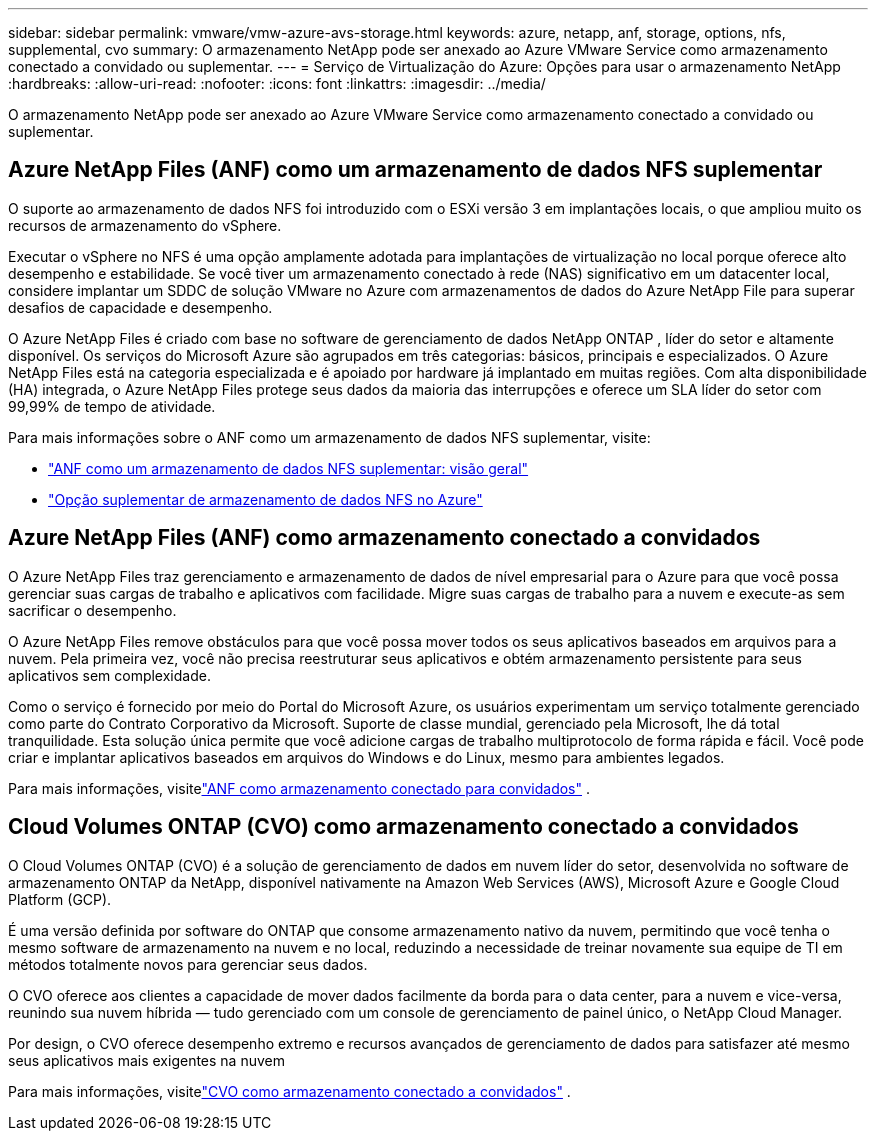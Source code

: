 ---
sidebar: sidebar 
permalink: vmware/vmw-azure-avs-storage.html 
keywords: azure, netapp, anf, storage, options, nfs, supplemental, cvo 
summary: O armazenamento NetApp pode ser anexado ao Azure VMware Service como armazenamento conectado a convidado ou suplementar. 
---
= Serviço de Virtualização do Azure: Opções para usar o armazenamento NetApp
:hardbreaks:
:allow-uri-read: 
:nofooter: 
:icons: font
:linkattrs: 
:imagesdir: ../media/


[role="lead"]
O armazenamento NetApp pode ser anexado ao Azure VMware Service como armazenamento conectado a convidado ou suplementar.



== Azure NetApp Files (ANF) como um armazenamento de dados NFS suplementar

O suporte ao armazenamento de dados NFS foi introduzido com o ESXi versão 3 em implantações locais, o que ampliou muito os recursos de armazenamento do vSphere.

Executar o vSphere no NFS é uma opção amplamente adotada para implantações de virtualização no local porque oferece alto desempenho e estabilidade.  Se você tiver um armazenamento conectado à rede (NAS) significativo em um datacenter local, considere implantar um SDDC de solução VMware no Azure com armazenamentos de dados do Azure NetApp File para superar desafios de capacidade e desempenho.

O Azure NetApp Files é criado com base no software de gerenciamento de dados NetApp ONTAP , líder do setor e altamente disponível.  Os serviços do Microsoft Azure são agrupados em três categorias: básicos, principais e especializados.  O Azure NetApp Files está na categoria especializada e é apoiado por hardware já implantado em muitas regiões.  Com alta disponibilidade (HA) integrada, o Azure NetApp Files protege seus dados da maioria das interrupções e oferece um SLA líder do setor com 99,99% de tempo de atividade.

Para mais informações sobre o ANF como um armazenamento de dados NFS suplementar, visite:

* link:vmw-azure-avs-nfs-ds-overview.html["ANF como um armazenamento de dados NFS suplementar: visão geral"]
* link:vmw-azure-avs-nfs-ds-config.html["Opção suplementar de armazenamento de dados NFS no Azure"]




== Azure NetApp Files (ANF) como armazenamento conectado a convidados

O Azure NetApp Files traz gerenciamento e armazenamento de dados de nível empresarial para o Azure para que você possa gerenciar suas cargas de trabalho e aplicativos com facilidade.  Migre suas cargas de trabalho para a nuvem e execute-as sem sacrificar o desempenho.

O Azure NetApp Files remove obstáculos para que você possa mover todos os seus aplicativos baseados em arquivos para a nuvem.  Pela primeira vez, você não precisa reestruturar seus aplicativos e obtém armazenamento persistente para seus aplicativos sem complexidade.

Como o serviço é fornecido por meio do Portal do Microsoft Azure, os usuários experimentam um serviço totalmente gerenciado como parte do Contrato Corporativo da Microsoft.  Suporte de classe mundial, gerenciado pela Microsoft, lhe dá total tranquilidade.  Esta solução única permite que você adicione cargas de trabalho multiprotocolo de forma rápida e fácil. Você pode criar e implantar aplicativos baseados em arquivos do Windows e do Linux, mesmo para ambientes legados.

Para mais informações, visitelink:vmw-azure-avs-guest-storage.html#anf["ANF como armazenamento conectado para convidados"] .



== Cloud Volumes ONTAP (CVO) como armazenamento conectado a convidados

O Cloud Volumes ONTAP (CVO) é a solução de gerenciamento de dados em nuvem líder do setor, desenvolvida no software de armazenamento ONTAP da NetApp, disponível nativamente na Amazon Web Services (AWS), Microsoft Azure e Google Cloud Platform (GCP).

É uma versão definida por software do ONTAP que consome armazenamento nativo da nuvem, permitindo que você tenha o mesmo software de armazenamento na nuvem e no local, reduzindo a necessidade de treinar novamente sua equipe de TI em métodos totalmente novos para gerenciar seus dados.

O CVO oferece aos clientes a capacidade de mover dados facilmente da borda para o data center, para a nuvem e vice-versa, reunindo sua nuvem híbrida — tudo gerenciado com um console de gerenciamento de painel único, o NetApp Cloud Manager.

Por design, o CVO oferece desempenho extremo e recursos avançados de gerenciamento de dados para satisfazer até mesmo seus aplicativos mais exigentes na nuvem

Para mais informações, visitelink:vmw-azure-avs-guest-storage.html#azure-cvo["CVO como armazenamento conectado a convidados"] .
